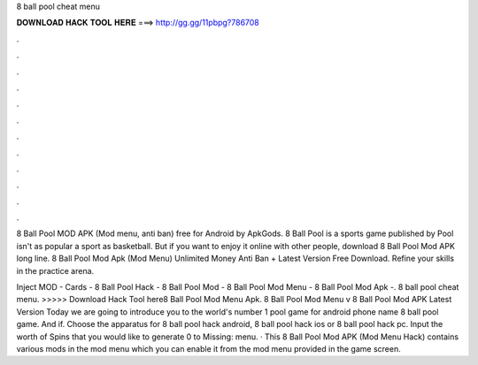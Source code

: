 8 ball pool cheat menu



𝐃𝐎𝐖𝐍𝐋𝐎𝐀𝐃 𝐇𝐀𝐂𝐊 𝐓𝐎𝐎𝐋 𝐇𝐄𝐑𝐄 ===> http://gg.gg/11pbpg?786708



.



.



.



.



.



.



.



.



.



.



.



.

8 Ball Pool MOD APK (Mod menu, anti ban) free for Android by ApkGods. 8 Ball Pool is a sports game published by  Pool isn't as popular a sport as basketball. But if you want to enjoy it online with other people, download 8 Ball Pool Mod APK long line. 8 Ball Pool Mod Apk (Mod Menu) Unlimited Money Anti Ban + Latest Version Free Download. Refine your skills in the practice arena.

Inject MOD -  Cards - 8 Ball Pool Hack - 8 Ball Pool Mod - 8 Ball Pool Mod Menu - 8 Ball Pool Mod Apk -. 8 ball pool cheat menu. >>>>> Download Hack Tool here8 Ball Pool Mod Menu Apk. 8 Ball Pool Mod Menu v 8 Ball Pool Mod APK Latest Version Today we are going to introduce you to the world's number 1 pool game for android phone name 8 ball pool game. And if. Choose the apparatus for 8 ball pool hack android, 8 ball pool hack ios or 8 ball pool hack pc. Input the worth of Spins that you would like to generate 0 to Missing: menu. · This 8 Ball Pool Mod APK (Mod Menu Hack) contains various mods in the mod menu which you can enable it from the mod menu provided in the game screen.
